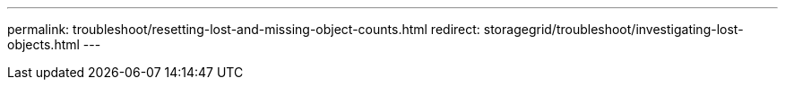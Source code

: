 ---
permalink: troubleshoot/resetting-lost-and-missing-object-counts.html
redirect: storagegrid/troubleshoot/investigating-lost-objects.html
---